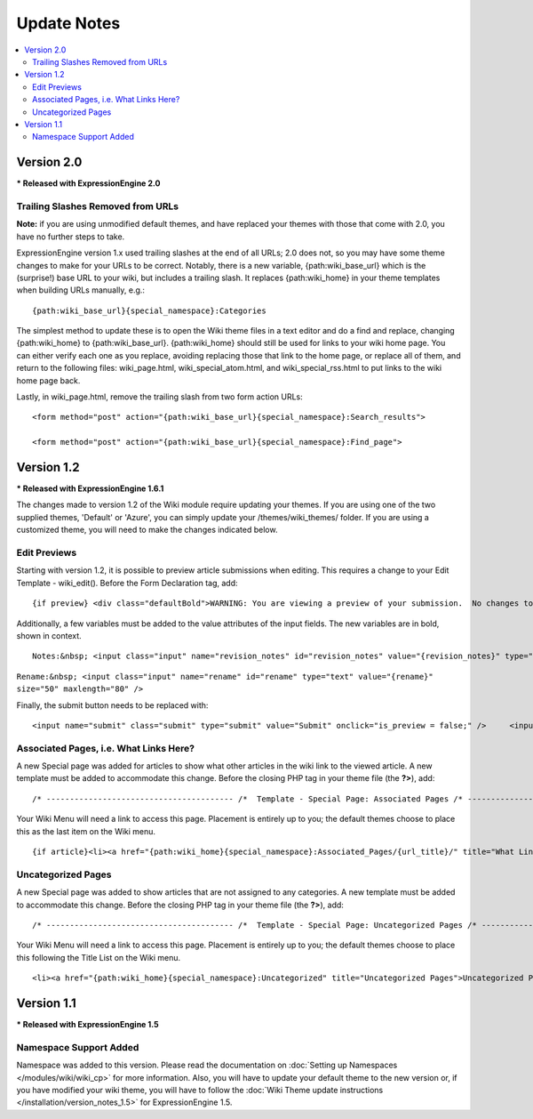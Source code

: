 ############
Update Notes
############

.. contents::
	:local:

***********
Version 2.0
***********

**\* Released with ExpressionEngine 2.0**

Trailing Slashes Removed from URLs
==================================

**Note:** if you are using unmodified default themes, and have replaced
your themes with those that come with 2.0, you have no further steps to
take.

ExpressionEngine version 1.x used trailing slashes at the end of all
URLs; 2.0 does not, so you may have some theme changes to make for your
URLs to be correct. Notably, there is a new variable,
{path:wiki\_base\_url} which is the (surprise!) base URL to your wiki,
but includes a trailing slash. It replaces {path:wiki\_home} in your
theme templates when building URLs manually, e.g.::

	{path:wiki_base_url}{special_namespace}:Categories

The simplest method to update these is to open the Wiki theme files in a
text editor and do a find and replace, changing {path:wiki\_home} to
{path:wiki\_base\_url}. {path:wiki\_home} should still be used for links
to your wiki home page. You can either verify each one as you replace,
avoiding replacing those that link to the home page, or replace all of
them, and return to the following files: wiki\_page.html,
wiki\_special\_atom.html, and wiki\_special\_rss.html to put links to
the wiki home page back.

Lastly, in wiki\_page.html, remove the trailing slash from two form
action URLs::

	<form method="post" action="{path:wiki_base_url}{special_namespace}:Search_results">

	<form method="post" action="{path:wiki_base_url}{special_namespace}:Find_page">

***********
Version 1.2
***********

**\* Released with ExpressionEngine 1.6.1**

The changes made to version 1.2 of the Wiki module require updating your
themes. If you are using one of the two supplied themes, 'Default' or
'Azure', you can simply update your /themes/wiki\_themes/ folder. If you
are using a customized theme, you will need to make the changes
indicated below.

Edit Previews
=============

Starting with version 1.2, it is possible to preview article submissions
when editing. This requires a change to your Edit Template -
wiki\_edit(). Before the Form Declaration tag, add::

	{if preview} <div class="defaultBold">WARNING: You are viewing a preview of your submission.  No changes to the article have been made.</div> <div class="preview">{preview}</div> {/if}

Additionally, a few variables must be added to the value attributes of
the input fields. The new variables are in bold, shown in context. ::

	Notes:&nbsp; <input class="input" name="revision_notes" id="revision_notes" value="{revision_notes}" type="text" size="50" maxlength="80" />

``Rename:&nbsp; <input class="input" name="rename" id="rename" type="text" value="{rename}" size="50" maxlength="80" />``

Finally, the submit button needs to be replaced with::

	<input name="submit" class="submit" type="submit" value="Submit" onclick="is_preview = false;" />     <input name="preview" class="submit" type="submit" value="Preview" onclick="is_preview = true;" />

Associated Pages, i.e. What Links Here?
=======================================

A new Special page was added for articles to show what other articles in
the wiki link to the viewed article. A new template must be added to
accommodate this change. Before the closing PHP tag in your theme file
(the **?>**), add::

	/* ---------------------------------------- /*  Template - Special Page: Associated Pages /* ----------------------------------------*/  function wiki_special_associated_pages() {   ob_start();    ?>  {wiki:associated_pages}  {if no_results} <h3>No Articles Link to {article_title}</h3> {/if}  {header}<h3>Articles that link to {article_title}</h3> <p>The following pages link to <a href="{path:view_orig_article}">{article_title}</a>:</p> <ul> {/header}  <li><a href="{path:view_article}">{title}</a></li>  {footer}</ul>{/footer}  {/wiki:associated_pages}    <?php    $buffer = ob_get_contents();   ob_end_clean();    return $buffer; } /* END */  /** Variables List for wiki_special_associated_articles():  Along with the variables from wiki_page(), this template also has:  TAG VARIABLES: {wiki:associated_articles}  - Used for displaying list of recent changes   --- SINGLE VARIABLES:     {title}              - Page Title     {path:view_article}        - Link to View Article     {article_title}          - Page Title of the originating article     {path:view_orig_article}    - Link to view the originating article     {count}              - "count" of the current revision being displayed     {switch="one|two|three"}    - Rotate between any number of values, separated by a pipe symbol   --- PAIR VARIABLES:     {header}{/header}        - Content to go before this tag's content     {footer}{/footer}        - Content to go after this tag's content   --- CONDITIONAL VARIABLES:     {if no_results}          -- Content to display if there are no associated articles  */

Your Wiki Menu will need a link to access this page. Placement is
entirely up to you; the default themes choose to place this as the last
item on the Wiki menu. ::

	{if article}<li><a href="{path:wiki_home}{special_namespace}:Associated_Pages/{url_title}/" title="What Links Here">What Links Here</a></li>{/if}

Uncategorized Pages
===================

A new Special page was added to show articles that are not assigned to
any categories. A new template must be added to accommodate this change.
Before the closing PHP tag in your theme file (the **?>**), add::

	/* ---------------------------------------- /*  Template - Special Page: Uncategorized Pages /* ----------------------------------------*/  function wiki_special_uncategorized_pages() {   ob_start();    ?>  <div class='defaultLeft'> Choose Namespace:  <select onchange="location.href=this.value"> <option value="{path:wiki_home}{special_namespace}:Uncategorized/">{main_namespace}</option> {wiki:custom_namespaces_list} <option value="{path:wiki_home}{special_namespace}:Uncategorized/{namespace_short_name}/" {namespace_selected}>{namespace_label}</option> {/wiki:custom_namespaces_list} </select> </div>  {wiki:title_list columns="3"}  {if no_results} <div class="marginpad"><strong>Sorry, there seem to be no uncategorized articles for this namespace.</strong></div> {/if}  <table style="width:98%;">  {articles} {row_start}<tr>{/row_start}  {row_column} <td style="width:33%"> <a href="{path:view_article}">{title}</a><br /> </td> {/row_column}  {row_blank}<td>&nbsp;</td>{/row_blank}  {row_end}</tr>{/row_end}  {/articles}  </table>  {/wiki:title_list}    <?php    $buffer = ob_get_contents();   ob_end_clean();    return $buffer; } /* END */  /** Variables List for wiki_special_uncategorized_pages():  Along with the variables from wiki_page(), this template also has:  TAG VARIABLES: {wiki:title_list}   - Used for displaying list of titles   --- CONDITIONALS     {if no_results}  - If there are no articles to show   --- PARAMETERS     columns=""   - How many columns to display   -- VARIABLE PAIRS     {articles}   - Encloses the repeating portion of the tag     {row_start}   - What content to use at start of a row     {row_blank}   - What content to use if blank column     {row_end}   - What content to use at end of a row     {row_column} - Used for each column in a row     --- SINGLE VARIABLES       {title}            - Title of article       {last_updated format=""}  - When Article was last updated       {author}          - Screen Name of revision author       {email}            - Email for Revision Author       {url}            - URL for Revision Author       {revision_notes}      - Notes about revision, if any       {path:view_article}      - Link to View Article       {content}          - Content of revision       {article}          - Fully rendered article       {count}            - "count" of the current article being displayed       {switch="one|two|three"}  - Rotate between any number of values, separated by a pipe symbol  */

Your Wiki Menu will need a link to access this page. Placement is
entirely up to you; the default themes choose to place this following
the Title List on the Wiki menu. ::

	<li><a href="{path:wiki_home}{special_namespace}:Uncategorized" title="Uncategorized Pages">Uncategorized Pages</a></li>

***********
Version 1.1
***********

**\* Released with ExpressionEngine 1.5**

Namespace Support Added
=======================

Namespace was added to this version. Please read the documentation on
:doc:`Setting up Namespaces </modules/wiki/wiki_cp>` for more
information. Also, you will have to update your default theme to the new
version or, if you have modified your wiki theme, you will have to
follow the :doc:`Wiki Theme update instructions
</installation/version_notes_1.5>` for ExpressionEngine 1.5.
